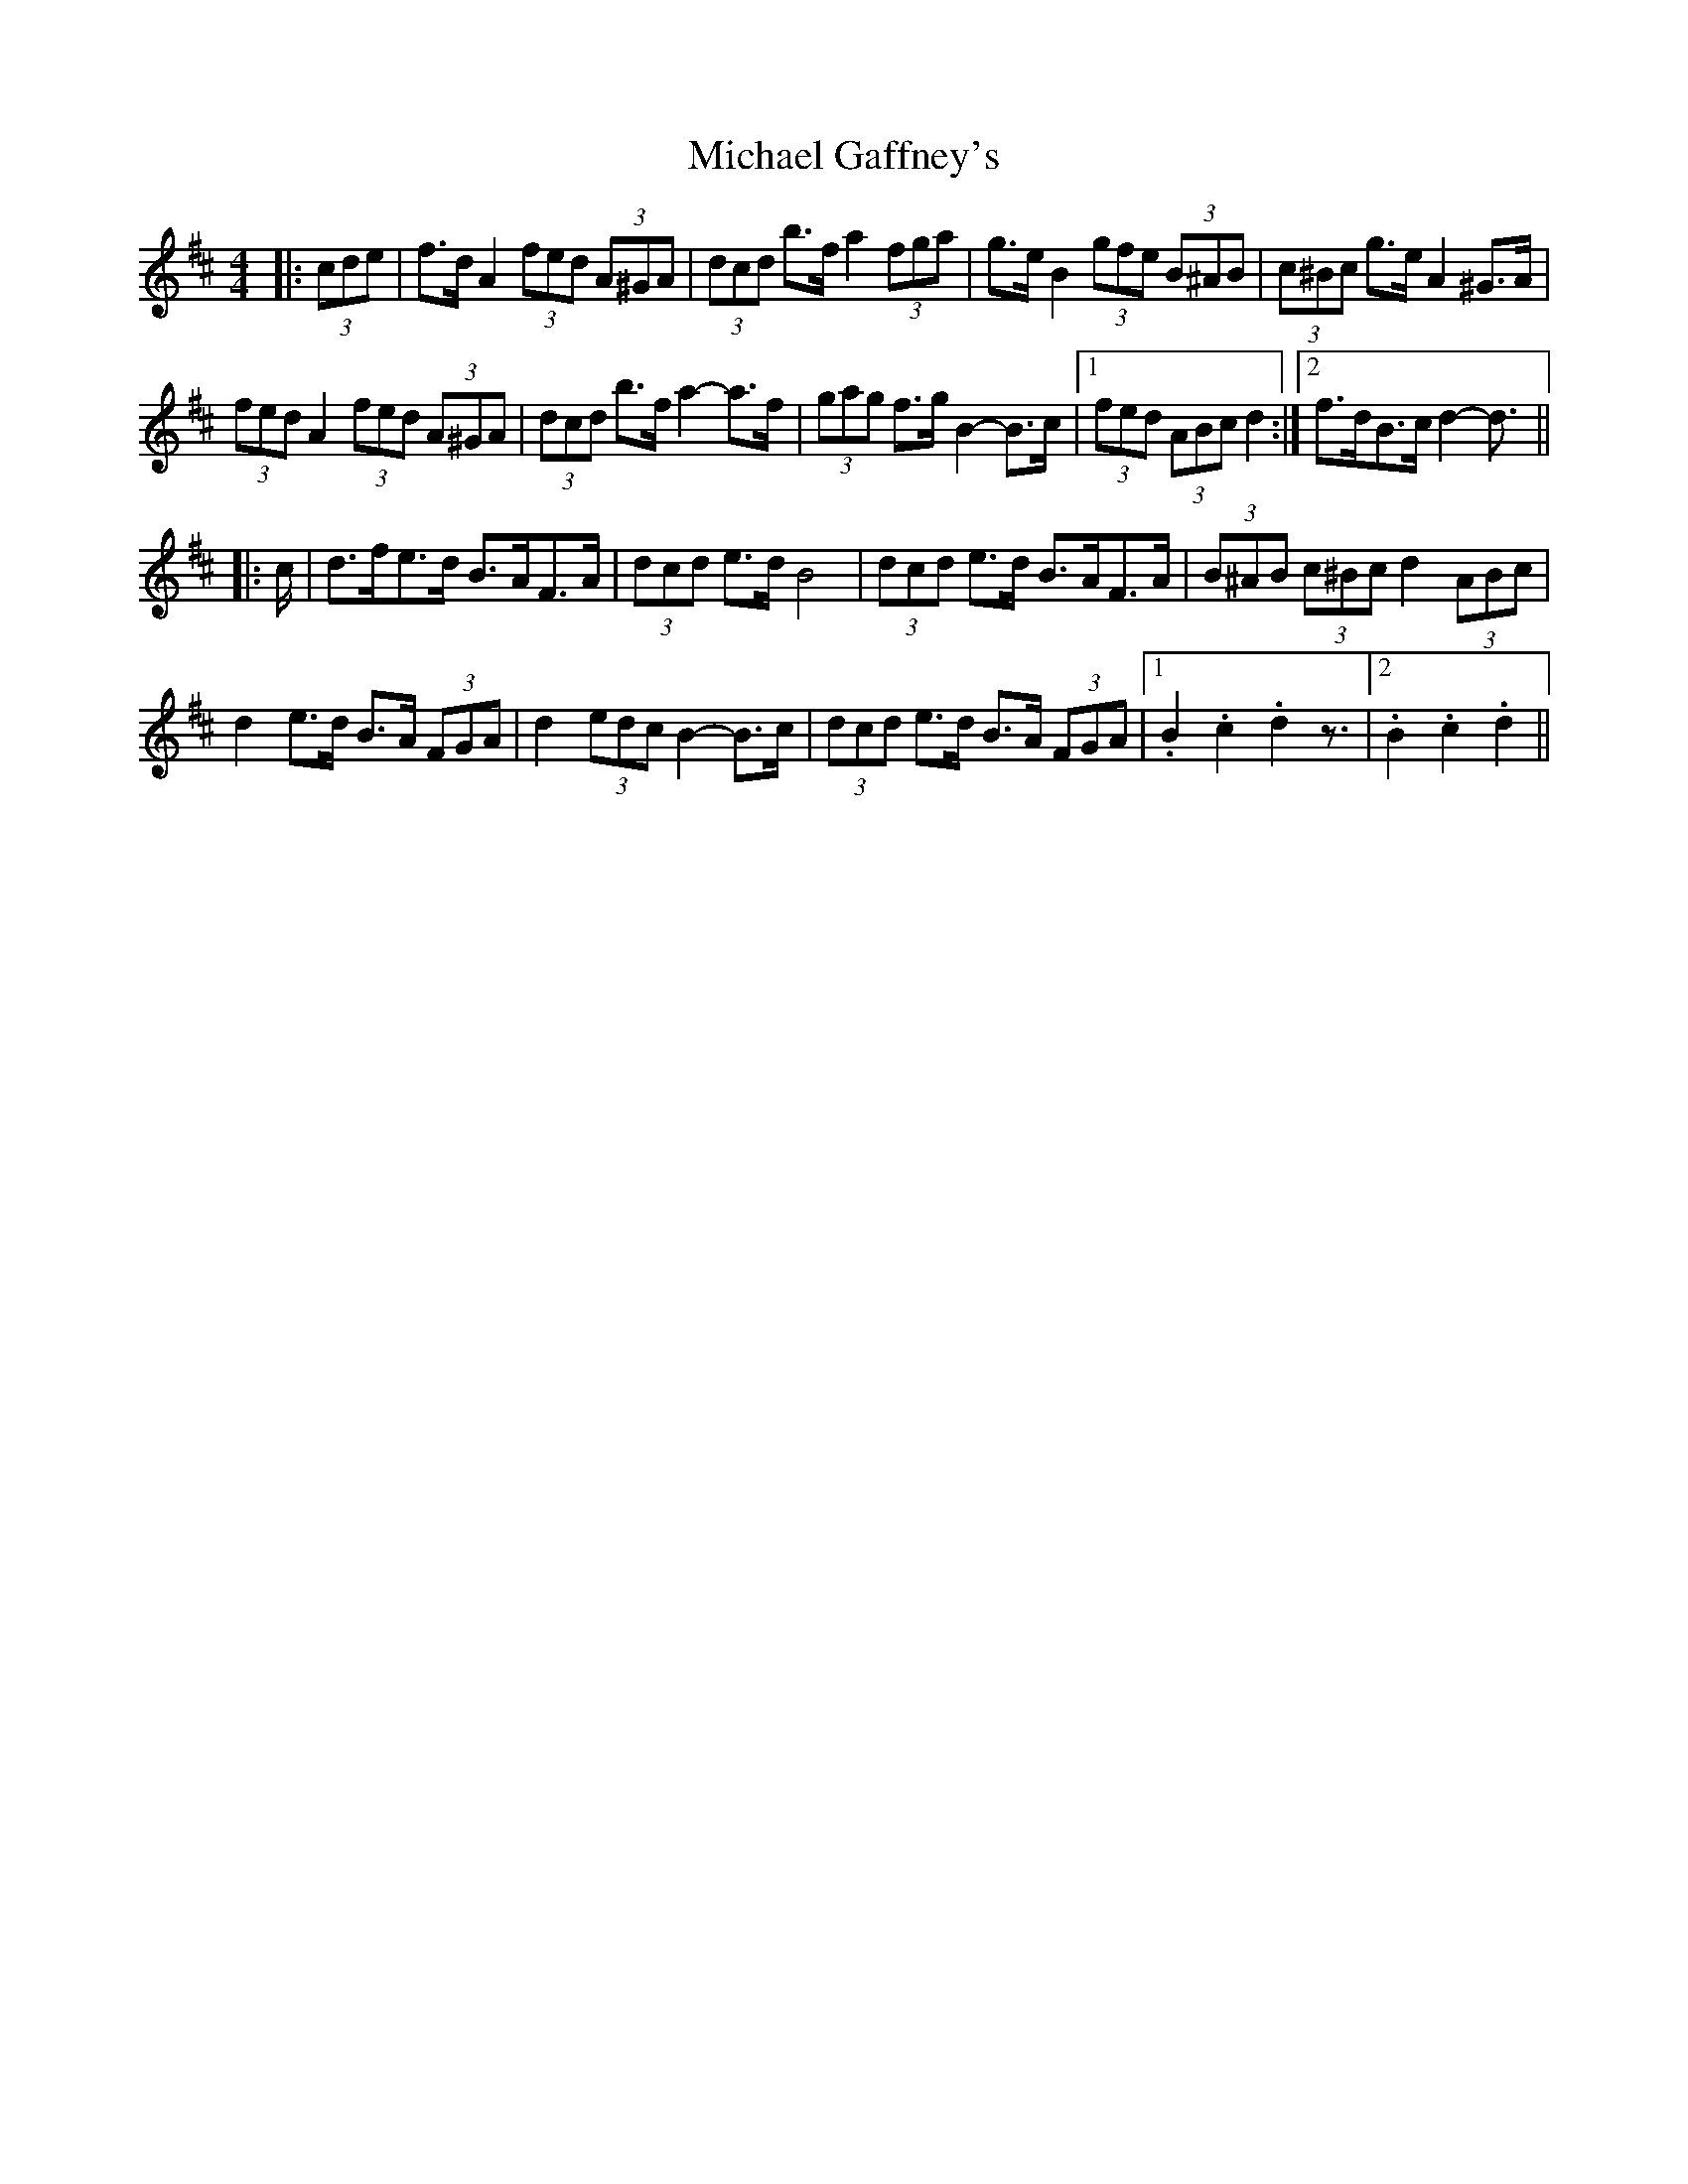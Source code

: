 X: 26485
T: Michael Gaffney's
R: barndance
M: 4/4
K: Dmajor
|:(3cde|f>d A2 (3fed (3A^GA|(3dcd b>f a2 (3fga|g>e B2 (3gfe (3B^AB|(3c^Bc g>e A2 ^G>A|
(3fed A2 (3fed (3A^GA|(3dcd b>f a2- a>f|(3gag f>g B2- B>c|1 (3fed (3ABc d2:|2 f>dB>c d2- d3/2||
|:c/|d>fe>d B>AF>A|(3dcd e>d B4|(3dcd e>d B>AF>A|(3B^AB (3c^Bc d2 (3ABc|
d2 e>d B>A (3FGA|d2 (3edc B2- B>c|(3dcd e>d B>A (3FGA|1 .B2 .c2 .d2 z3/2|2 .B2 .c2 .d2||

